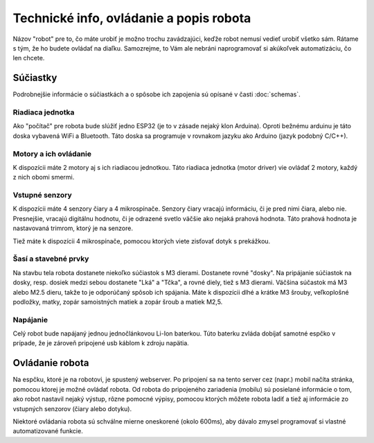 ============================================
Technické info, ovládanie a popis robota
============================================

Názov "robot" pre to, čo máte urobiť je možno trochu zavádzajúci,
keďže robot nemusí vedieť urobiť všetko sám.
Rátame s tým, že ho budete ovládať na diaľku.
Samozrejme, to Vám ale nebráni naprogramovať si akúkoľvek automatizáciu, čo len chcete.

.. _suciastky:

Súčiastky
----------

Podrobnejšie informácie o súčiastkách a o spôsobe ich zapojenia sú opísané v časti :doc:`schemas`.

Riadiaca jednotka
~~~~~~~~~~~~~~~~~~~~~~~
Ako "počítač" pre robota bude slúžiť jedno ESP32 (je to v zásade nejaký klon Arduina).
Oproti bežnému arduinu je táto doska vybavená WiFi a Bluetooth.
Táto doska sa programuje v rovnakom jazyku ako Arduino (jazyk podobný C/C++).

Motory a ich ovládanie
~~~~~~~~~~~~~~~~~~~~~~~
K dispozícii máte 2 motory aj s ich riadiacou jednotkou.
Táto riadiaca jednotka (motor driver) vie ovládať 2 motory, každý z nich obomi smermi.

.. image:: images/motor-dc.jpg

Vstupné senzory
~~~~~~~~~~~~~~~~~~~~~~~
K dispozícii máte 4 senzory čiary a 4 mikrospínače.
Senzory čiary vracajú informáciu, či je pred nimi čiara, alebo nie.
Presnejšie, vracajú digitálnu hodnotu,
či je odrazené svetlo väčšie ako nejaká prahová hodnota.
Táto prahová hodnota je nastavovaná trimrom, ktorý je na senzore.

.. image:: images/line-sensor.jpg

Tiež máte k dispozícii 4 mikrospínače, pomocou ktorých viete zisťovať dotyk s prekážkou.

.. image:: images/touch-sensor.jpg

Šasí a stavebné prvky
~~~~~~~~~~~~~~~~~~~~~~~
Na stavbu tela robota dostanete niekoľko súčiastok s M3 dierami.
Dostanete rovné "dosky".
Na pripájanie súčiastok na dosky, resp. dosiek medzi sebou dostanete "Lká" a "Tčka",
a rovné diely, tiež s M3 dierami.
Väčšina súčastok má M3 alebo M2.5 dieru, takže to je odporúčaný spôsob ich spájania.
Máte k dispozícii dlhé a krátke M3 šrouby, veľkoplošné podložky, matky, zopár samoistných matiek a zopár šroub a matiek M2,5.

Napájanie
~~~~~~~~~~~~~~~~~~~~~~~
Celý robot bude napájaný jednou jednočlánkovou Li-Ion baterkou.
Túto baterku zvláda dobíjať samotné espčko v prípade,
že je zároveň pripojené usb káblom k zdroju napätia.

.. _ovladanie:

Ovládanie robota
-----------------
Na espčku, ktoré je na robotovi, je spustený webserver.
Po pripojení sa na tento server cez (napr.) mobil načíta stránka,
pomocou ktorej je možné ovládať robota.
Od robota do pripojeného zariadenia (mobilu) sú posielané informácie o tom,
ako robot nastavil nejaký výstup, rôzne pomocné výpisy,
pomocou ktorých môžete robota ladiť a tiež aj informácie zo vstupných senzorov (čiary alebo dotyku).

Niektoré ovládania robota sú schválne mierne oneskorené (okolo 600ms),
aby dávalo zmysel programovať si vlastné automatizované funkcie.